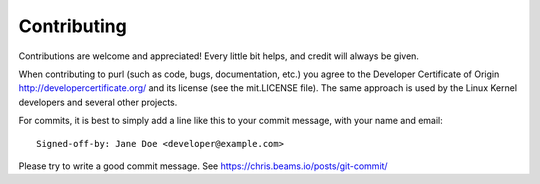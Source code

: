 ============
Contributing
============

Contributions are welcome and appreciated!
Every little bit helps, and credit will always be given.

When contributing to purl (such as code, bugs, documentation, etc.) you
agree to the Developer Certificate of Origin http://developercertificate.org/
and its license (see the mit.LICENSE file).  The same approach is used
by the Linux Kernel developers and several other projects.

For commits, it is best to simply add a line like this to your commit message,
with your name and email::

    Signed-off-by: Jane Doe <developer@example.com>

Please try to write a good commit message.
See https://chris.beams.io/posts/git-commit/
